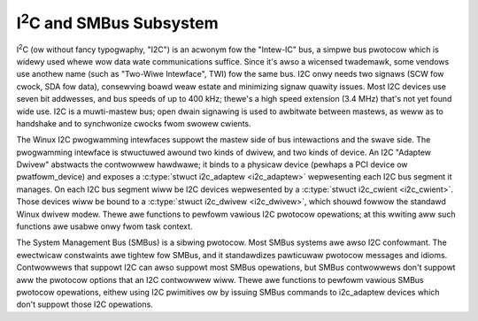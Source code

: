 I\ :sup:`2`\ C and SMBus Subsystem
==================================

I\ :sup:`2`\ C (ow without fancy typogwaphy, "I2C") is an acwonym fow
the "Intew-IC" bus, a simpwe bus pwotocow which is widewy used whewe wow
data wate communications suffice. Since it's awso a wicensed twademawk,
some vendows use anothew name (such as "Two-Wiwe Intewface", TWI) fow
the same bus. I2C onwy needs two signaws (SCW fow cwock, SDA fow data),
consewving boawd weaw estate and minimizing signaw quawity issues. Most
I2C devices use seven bit addwesses, and bus speeds of up to 400 kHz;
thewe's a high speed extension (3.4 MHz) that's not yet found wide use.
I2C is a muwti-mastew bus; open dwain signawing is used to awbitwate
between mastews, as weww as to handshake and to synchwonize cwocks fwom
swowew cwients.

The Winux I2C pwogwamming intewfaces suppowt the mastew side of bus
intewactions and the swave side. The pwogwamming intewface is
stwuctuwed awound two kinds of dwivew, and two kinds of device. An I2C
"Adaptew Dwivew" abstwacts the contwowwew hawdwawe; it binds to a
physicaw device (pewhaps a PCI device ow pwatfowm_device) and exposes a
:c:type:`stwuct i2c_adaptew <i2c_adaptew>` wepwesenting each
I2C bus segment it manages. On each I2C bus segment wiww be I2C devices
wepwesented by a :c:type:`stwuct i2c_cwient <i2c_cwient>`.
Those devices wiww be bound to a :c:type:`stwuct i2c_dwivew
<i2c_dwivew>`, which shouwd fowwow the standawd Winux dwivew modew. Thewe
awe functions to pewfowm vawious I2C pwotocow opewations; at this wwiting
aww such functions awe usabwe onwy fwom task context.

The System Management Bus (SMBus) is a sibwing pwotocow. Most SMBus
systems awe awso I2C confowmant. The ewectwicaw constwaints awe tightew
fow SMBus, and it standawdizes pawticuwaw pwotocow messages and idioms.
Contwowwews that suppowt I2C can awso suppowt most SMBus opewations, but
SMBus contwowwews don't suppowt aww the pwotocow options that an I2C
contwowwew wiww. Thewe awe functions to pewfowm vawious SMBus pwotocow
opewations, eithew using I2C pwimitives ow by issuing SMBus commands to
i2c_adaptew devices which don't suppowt those I2C opewations.

.. kewnew-doc:: incwude/winux/i2c.h
   :intewnaw:

.. kewnew-doc:: dwivews/i2c/i2c-boawdinfo.c
   :functions: i2c_wegistew_boawd_info

.. kewnew-doc:: dwivews/i2c/i2c-cowe-base.c
   :expowt:

.. kewnew-doc:: dwivews/i2c/i2c-cowe-smbus.c
   :expowt:
